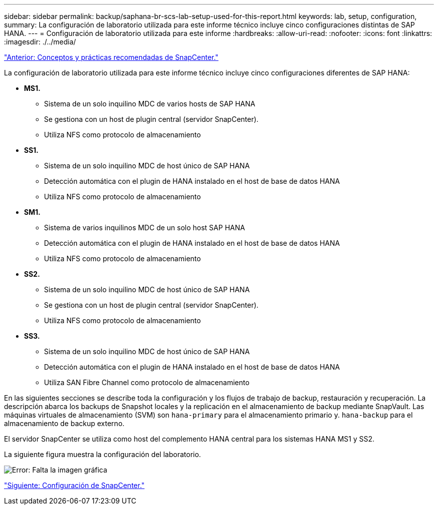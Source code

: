 ---
sidebar: sidebar 
permalink: backup/saphana-br-scs-lab-setup-used-for-this-report.html 
keywords: lab, setup, configuration, 
summary: La configuración de laboratorio utilizada para este informe técnico incluye cinco configuraciones distintas de SAP HANA. 
---
= Configuración de laboratorio utilizada para este informe
:hardbreaks:
:allow-uri-read: 
:nofooter: 
:icons: font
:linkattrs: 
:imagesdir: ./../media/


link:saphana-br-scs-snapcenter-concepts-and-best-practices.html["Anterior: Conceptos y prácticas recomendadas de SnapCenter."]

La configuración de laboratorio utilizada para este informe técnico incluye cinco configuraciones diferentes de SAP HANA:

* *MS1.*
+
** Sistema de un solo inquilino MDC de varios hosts de SAP HANA
** Se gestiona con un host de plugin central (servidor SnapCenter).
** Utiliza NFS como protocolo de almacenamiento


* *SS1.*
+
** Sistema de un solo inquilino MDC de host único de SAP HANA
** Detección automática con el plugin de HANA instalado en el host de base de datos HANA
** Utiliza NFS como protocolo de almacenamiento


* *SM1.*
+
** Sistema de varios inquilinos MDC de un solo host SAP HANA
** Detección automática con el plugin de HANA instalado en el host de base de datos HANA
** Utiliza NFS como protocolo de almacenamiento


* *SS2.*
+
** Sistema de un solo inquilino MDC de host único de SAP HANA
** Se gestiona con un host de plugin central (servidor SnapCenter).
** Utiliza NFS como protocolo de almacenamiento


* *SS3.*
+
** Sistema de un solo inquilino MDC de host único de SAP HANA
** Detección automática con el plugin de HANA instalado en el host de base de datos HANA
** Utiliza SAN Fibre Channel como protocolo de almacenamiento




En las siguientes secciones se describe toda la configuración y los flujos de trabajo de backup, restauración y recuperación. La descripción abarca los backups de Snapshot locales y la replicación en el almacenamiento de backup mediante SnapVault. Las máquinas virtuales de almacenamiento (SVM) son `hana-primary` para el almacenamiento primario y. `hana-backup` para el almacenamiento de backup externo.

El servidor SnapCenter se utiliza como host del complemento HANA central para los sistemas HANA MS1 y SS2.

La siguiente figura muestra la configuración del laboratorio.

image:saphana-br-scs-image21.png["Error: Falta la imagen gráfica"]

link:saphana-br-scs-snapcenter-configuration.html["Siguiente: Configuración de SnapCenter."]
